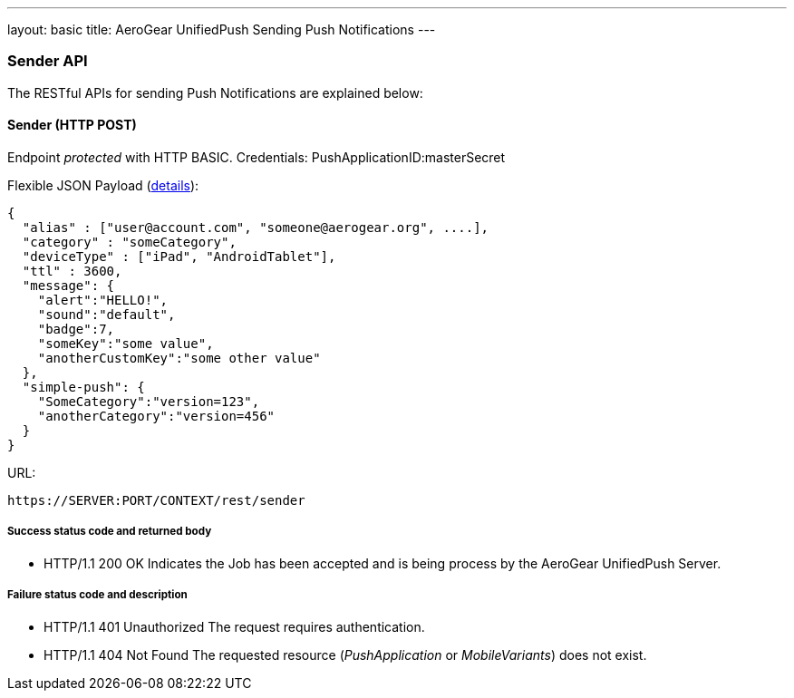 ---
layout: basic
title: AeroGear UnifiedPush Sending Push Notifications
---

Sender API
~~~~~~~~~~

The RESTful APIs for sending +Push Notifications+ are explained below:

Sender (+HTTP POST+)
^^^^^^^^^^^^^^^^^^^^

Endpoint _protected_ with +HTTP BASIC+. Credentials: +PushApplicationID:masterSecret+

Flexible JSON Payload (link:http://aerogear.org/docs/specs/aerogear-push-messages[details]):
[source,json]
----
{
  "alias" : ["user@account.com", "someone@aerogear.org", ....],
  "category" : "someCategory",
  "deviceType" : ["iPad", "AndroidTablet"],
  "ttl" : 3600,
  "message": {
    "alert":"HELLO!",
    "sound":"default",
    "badge":7,
    "someKey":"some value",
    "anotherCustomKey":"some other value"
  },
  "simple-push": {
    "SomeCategory":"version=123",
    "anotherCategory":"version=456"
  }
}
----

URL:
[source,c]
----
https://SERVER:PORT/CONTEXT/rest/sender
----

Success status code and returned body
+++++++++++++++++++++++++++++++++++++

* +HTTP/1.1 200 OK+
Indicates the Job has been accepted and is being process by the AeroGear UnifiedPush Server.

Failure status code and description
++++++++++++++++++++++++++++++++++

* +HTTP/1.1 401 Unauthorized+
The request requires authentication.

* +HTTP/1.1 404 Not Found+
The requested resource (_PushApplication_ or _MobileVariants_) does not exist.
